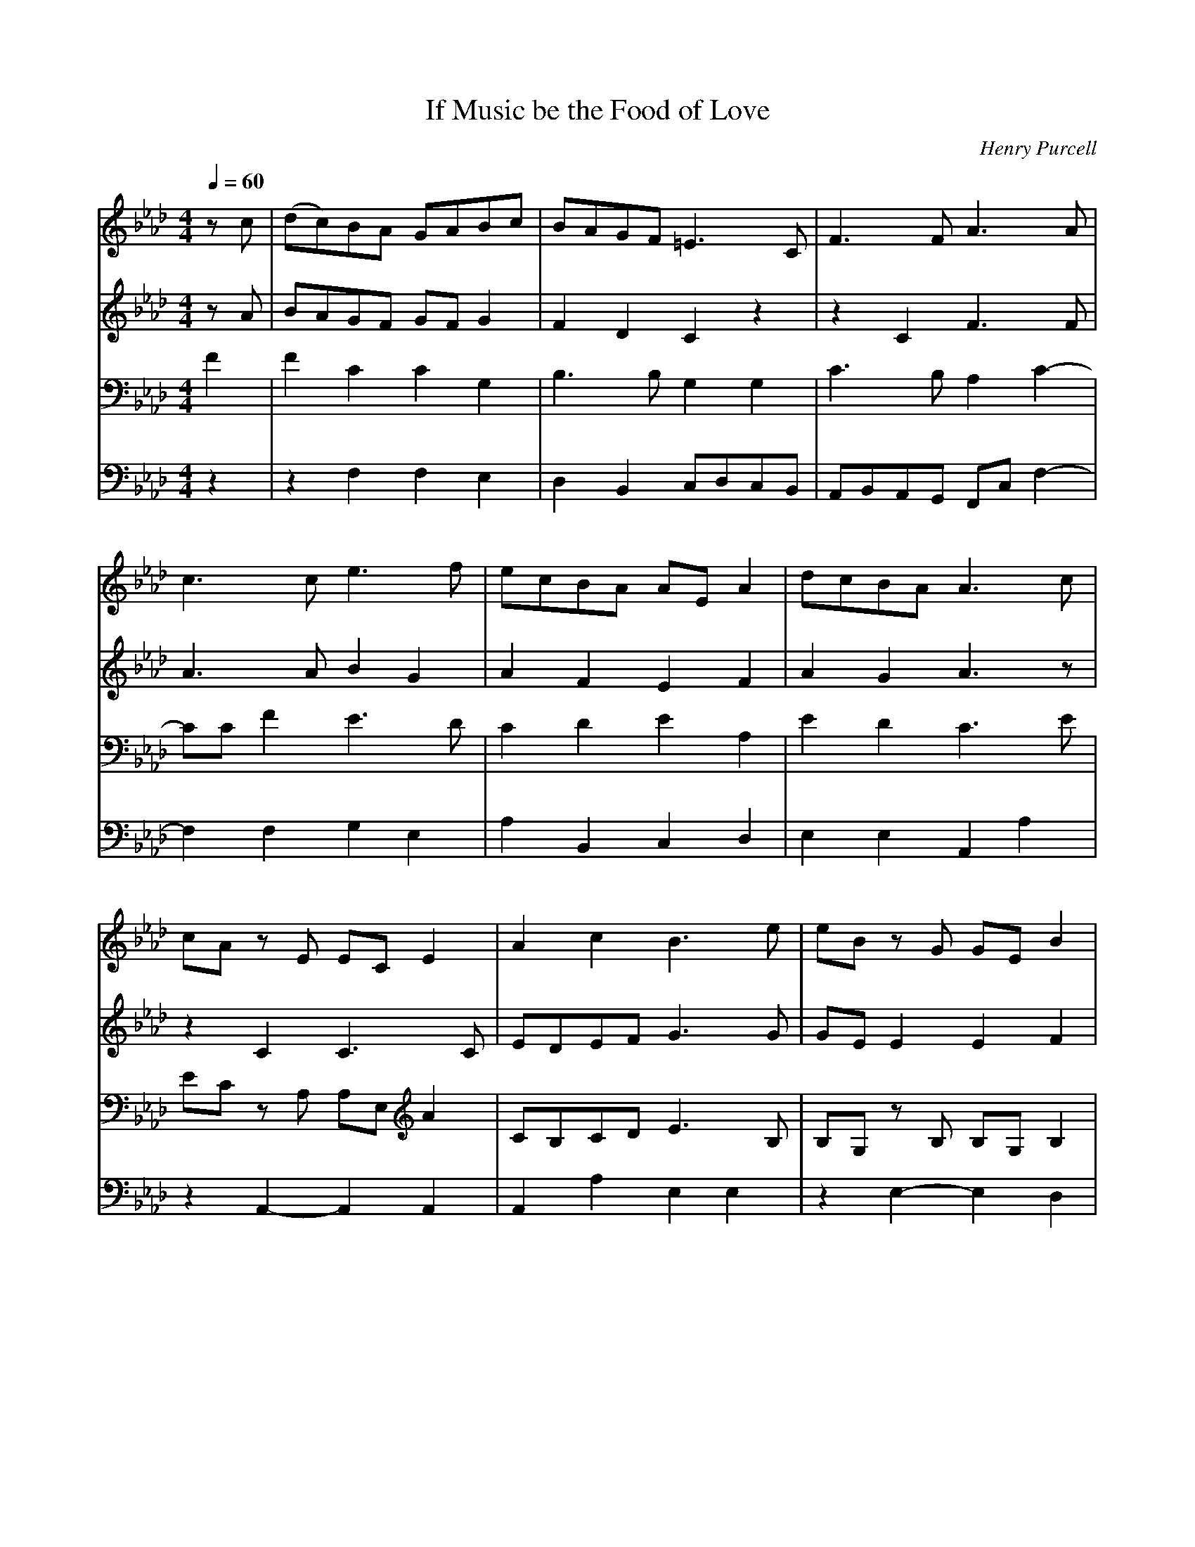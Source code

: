 X: 1
T: If Music be the Food of Love
C: Henry Purcell
M: 4/4
L: 1/8
Q:1/4=60
K:Ab % 4 flats
V:1
%%staves        1 2 | 3 4 
%%MIDI program 1 1
%%MIDI program 2 2
%%MIDI program 3 4
%%MIDI program 4 5
z c | (dc)BA GABc | BAGF =E3 C| F3 F A3 A |
c3 c e3 f | ecBA AE A2 | dcBA A3 c |
cA z E EC E2 | A2 c2 B3 e| eB z G GE B2 |
e2 dc d3 e | fcdB cF B2 | (B/2c/2d)  cB B2 z B |
|:A G2 c B A2 d | c B2 e d c2 c | (c2 d)e fcBA |
B2 dc BAGF |[1 F4 z2 z B :|[2 F6 z2 |
c2 BA GABc | BAGF =E3 C| F3 F A3 A |
c3 c e3 f | ecBA AE A2 | dcBA A3 c |
cA z E EC E2 | A2 c2 B3 e| eB z G GE B2 |
e2 dc d3 e | fcdB cF B2 | (B/2c/2d)  cB B2 z B |
|:A G2 c B A2 d | c B2 e d c2 c | (c2 d)e fcBA |
B2 dc BAGF |[1 F4 z2 z B :|[2F6 |]
V:2
zA| BAGF GF G2 | F2 D2 C2 z2 | z2 C2 F3 F|
A3 A B2 G2 | A2 F2 E2 F2 | A2 G2 A3 z|
z2 C2 C3 C | EDEF G3 G | GE E2 E2 F2 |
E2 F2 F2 F2 | F3 E C2 F2 | G2 EF D2 F2 |
|: E2 E2 F2 D2 | E2 G2 A3 B | A3 _G F2 E2 |
DE F2 =GF =E2 |[1 F4 z2 D2 :|[2F6 z2 |
A2GF GF G2 | F2 D2 C2 z2 | z2 C2 F3 F|
A3 A B2 G2 | A2 F2 E2 F2 | A2 G2 A3 z|
z2 C2 C3 C | EDEF G3 G | GE E2 E2 F2 |
E2 F2 F2 F2 | F3 E C2 F2 | G2 EF D2 F2 |
|: E2 E2 F2 D2 | E2 G2 A3 B | A3 _G F2 E2 |
DE F2 =GF =E2 |[1 F4 z2 D2 :||[2F6|]
V:3
F2 | F2 C2 C2 G,2|B,3 B, G,2 G,2 | C3 B, A,2 C2-|
CC F2 E3 D|C2 D2 E2 A,2| E2 D2 C3 E|
EC z A, A,E, A2| CB,CD E3 B,| B,G, z B, B,G, B,2 |
B,2 =A,2 B,2 B,2 | C2 B,2 =A,2 B,2 | E B,2 =A, B,2 D2|
|: B,2 C2 C2 D2 | D3 E E3 z | z A,B,C D2 E2 |
F2 F,2 DCB,A, |[1 A,4 z2 D2 :|[2A,6 z2|
F2 CC C2 G,2|B,3 B, G,2 G,2 | C3 B, A,2 C2-|
CC F2 E3 D|C2 D2 E2 A,2| E2 D2 C3 E|
EC z A, A,E, A2| CB,CD E3 B,| B,G, z B, B,G, B,2 |
B,2 =A,2 B,2 B,2 | C2 B,2 =A,2 B,2 | E B,2 =A, B,2 D2|
|:B,2 C2 C2 D2 | D3 E E3 z | z A,B,C D2 E2 |
F2 F,2 DCB,A, |[1 A,4 z2 D2 :|[2A,6|]
V:4
z2 | z2 F,2F,2E,2|D,2B,,2 C,D,C,B,,| A,,B,,A,,G,, F,,C, F,2-|
F,2 F,2 G,2 E,2| A,2 B,,2 C,2 D,2 | E,2 E,2 A,,2 A,2|
z2 A,,2- A,,2 A,,2 | A,,2 A,2 E,2 E,2 | z2 E,2- E,2 D,2|
C,2 F,2 B,,2 B,2 | A,2 _G,2 F,2 D,2 | E,2 F,2 B,,2 B,,2 |
|: E,2 C,2 F,2 F,2 | G,2 E,2 A,2 A,G,| F,2 E,2 D,2 C,2|
B,,2 A,,2 B,,2 C,2 |[1 F,,2 C,2 F,4 :|[2 F,,6 z2|
F,2 F,F, F,2E,2|D,2B,,2 C,D,C,B,,| A,,B,,A,,G,, F,,C, F,2-|
F,2 F,2 G,2 E,2| A,2 B,,2 C,2 D,2 | E,2 E,2 A,,2 A,2|
z2 A,,2- A,,2 A,,2 | A,,2 A,2 E,2 E,2 | z2 E,2- E,2 D,2|
C,2 F,2 B,,2 B,2 | A,2 _G,2 F,2 D,2 | E,2 F,2 B,,2 B,,2 |
|: E,2 C,2 F,2 F,2 | G,2 E,2 A,2 A,G,| F,2 E,2 D,2 C,2|
B,,2 A,,2 B,,2 C,2 |[1 F,,2 C,2 F,4 :|[2 F,,6|]

